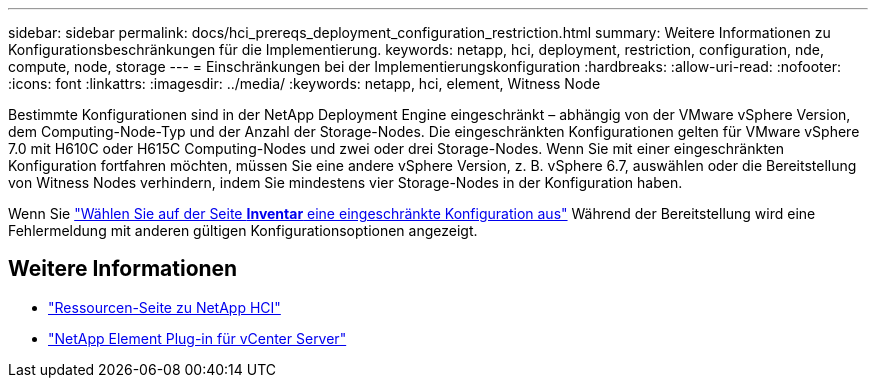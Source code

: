 ---
sidebar: sidebar 
permalink: docs/hci_prereqs_deployment_configuration_restriction.html 
summary: Weitere Informationen zu Konfigurationsbeschränkungen für die Implementierung. 
keywords: netapp, hci, deployment, restriction, configuration, nde, compute, node, storage 
---
= Einschränkungen bei der Implementierungskonfiguration
:hardbreaks:
:allow-uri-read: 
:nofooter: 
:icons: font
:linkattrs: 
:imagesdir: ../media/
:keywords: netapp, hci, element, Witness Node


[role="lead"]
Bestimmte Konfigurationen sind in der NetApp Deployment Engine eingeschränkt – abhängig von der VMware vSphere Version, dem Computing-Node-Typ und der Anzahl der Storage-Nodes. Die eingeschränkten Konfigurationen gelten für VMware vSphere 7.0 mit H610C oder H615C Computing-Nodes und zwei oder drei Storage-Nodes. Wenn Sie mit einer eingeschränkten Konfiguration fortfahren möchten, müssen Sie eine andere vSphere Version, z. B. vSphere 6.7, auswählen oder die Bereitstellung von Witness Nodes verhindern, indem Sie mindestens vier Storage-Nodes in der Konfiguration haben.

Wenn Sie link:task_nde_select_inventory.html["Wählen Sie auf der Seite *Inventar* eine eingeschränkte Konfiguration aus"] Während der Bereitstellung wird eine Fehlermeldung mit anderen gültigen Konfigurationsoptionen angezeigt.

[discrete]
== Weitere Informationen

* https://www.netapp.com/hybrid-cloud/hci-documentation/["Ressourcen-Seite zu NetApp HCI"^]
* https://docs.netapp.com/us-en/vcp/index.html["NetApp Element Plug-in für vCenter Server"^]

